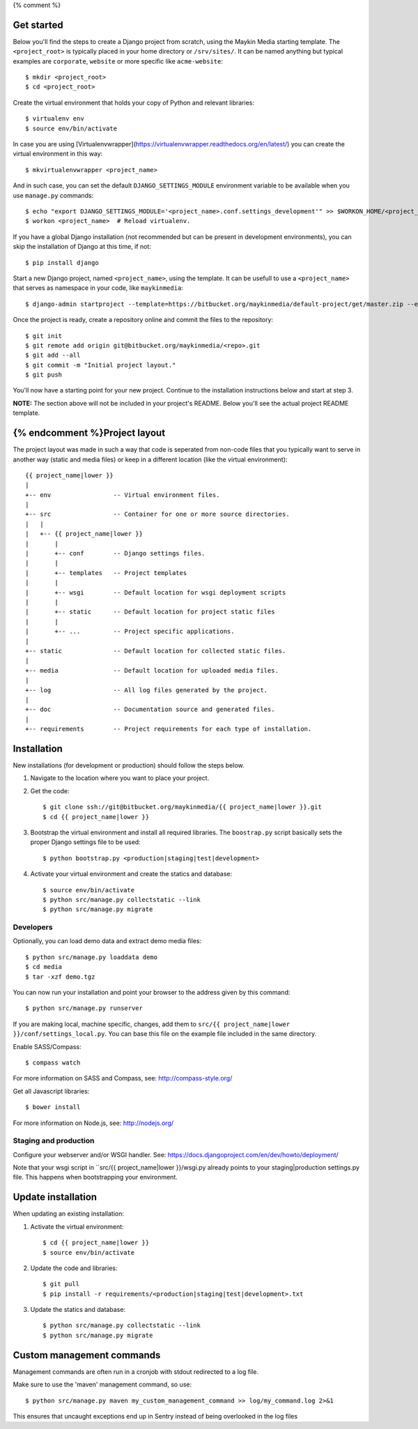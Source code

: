{% comment %}

Get started
===========

Below you'll find the steps to create a Django project from scratch, using the
Maykin Media starting template. The ``<project_root>`` is typically placed in
your home directory or ``/srv/sites/``. It can be named anything but typical
examples are ``corporate``, ``website`` or more specific like
``acme-website``::

    $ mkdir <project_root>
    $ cd <project_root>

Create the virtual environment that holds your copy of Python and relevant
libraries::

    $ virtualenv env
    $ source env/bin/activate

In case you are using [Virtualenvwrapper](https://virtualenvwrapper.readthedocs.org/en/latest/) you can create the virtual environment in this way::

    $ mkvirtualenvwrapper <project_name>

And in such case, you can set the default ``DJANGO_SETTINGS_MODULE`` environment
variable to be available when you use ``manage.py`` commands::

    $ echo "export DJANGO_SETTINGS_MODULE='<project_name>.conf.settings_development'" >> $WORKON_HOME/<project_name>/bin/postactivate
    $ workon <project_name>  # Reload virtualenv.

If you have a global Django installation (not recommended but can be present
in development environments), you can skip the installation of Django at this
time, if not::

    $ pip install django

Start a new Django project, named ``<project_name>``, using the template. It
can be usefull to use a ``<project_name>`` that serves as namespace in your
code, like ``maykinmedia``::

    $ django-admin startproject --template=https://bitbucket.org/maykinmedia/default-project/get/master.zip --extension=py,rst,rb,html,gitignore,bowerrc,json <project_name> .

Once the project is ready, create a repository online and commit the files to
the repository::

    $ git init
    $ git remote add origin git@bitbucket.org/maykinmedia/<repo>.git
    $ git add --all
    $ git commit -m "Initial project layout."
    $ git push

You'll now have a starting point for your new project. Continue to the
installation instructions below and start at step 3.

**NOTE:** The section above will not be included in your project's README.
Below you'll see the actual project README template.

{% endcomment %}Project layout
==============

The project layout was made in such a way that code is seperated from non-code
files that you typically want to serve in another way (static and media files)
or keep in a different location (like the virtual environment)::

    {{ project_name|lower }}
    |
    +-- env                 -- Virtual environment files.
    |
    +-- src                 -- Container for one or more source directories.
    |   |
    |   +-- {{ project_name|lower }}
    |       |
    |       +-- conf        -- Django settings files.
    |       |
    |       +-- templates   -- Project templates
    |       |
    |       +-- wsgi        -- Default location for wsgi deployment scripts
    |       |
    |       +-- static      -- Default location for project static files
    |       |
    |       +-- ...         -- Project specific applications.
    |
    +-- static              -- Default location for collected static files.
    |
    +-- media               -- Default location for uploaded media files.
    |
    +-- log                 -- All log files generated by the project.
    |
    +-- doc                 -- Documentation source and generated files.
    |
    +-- requirements        -- Project requirements for each type of installation.


Installation
============

New installations (for development or production) should follow the steps
below.

1. Navigate to the location where you want to place your project.

2. Get the code::

    $ git clone ssh://git@bitbucket.org/maykinmedia/{{ project_name|lower }}.git
    $ cd {{ project_name|lower }}

3. Bootstrap the virtual environment and install all required libraries. The
   ``boostrap.py`` script basically sets the proper Django settings file to be
   used::

    $ python bootstrap.py <production|staging|test|development>

4. Activate your virtual environment and create the statics and database::

    $ source env/bin/activate
    $ python src/manage.py collectstatic --link
    $ python src/manage.py migrate


Developers
----------

Optionally, you can load demo data and extract demo media files::

    $ python src/manage.py loaddata demo
    $ cd media
    $ tar -xzf demo.tgz

You can now run your installation and point your browser to the address given
by this command::

    $ python src/manage.py runserver

If you are making local, machine specific, changes, add them to
``src/{{ project_name|lower }}/conf/settings_local.py``. You can base this file on
the example file included in the same directory.

Enable SASS/Compass::

    $ compass watch

For more information on SASS and Compass, see: http://compass-style.org/

Get all Javascript libraries::

    $ bower install

For more information on Node.js, see: http://nodejs.org/


Staging and production
----------------------

Configure your webserver and/or WSGI handler. See:
https://docs.djangoproject.com/en/dev/howto/deployment/

Note that your wsgi script in ``src/{{ project_name|lower }}/wsgi.py already
points to your staging|production settings.py file. This happens when
bootstrapping your environment.

Update installation
===================

When updating an existing installation:

1. Activate the virtual environment::

    $ cd {{ project_name|lower }}
    $ source env/bin/activate

2. Update the code and libraries::

    $ git pull
    $ pip install -r requirements/<production|staging|test|development>.txt

3. Update the statics and database::

    $ python src/manage.py collectstatic --link
    $ python src/manage.py migrate


Custom management commands
==========================

Management commands are often run in a cronjob with stdout redirected to a log file.

Make sure to use the 'maven' management command, so use::

    $ python src/manage.py maven my_custom_management_command >> log/my_command.log 2>&1

This ensures that uncaught exceptions end up in Sentry instead of being
overlooked in the log files
